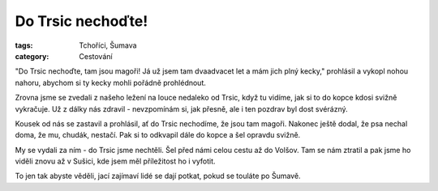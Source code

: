 Do Trsic nechoďte!
##################

:tags: Tchoříci, Šumava
:category: Cestování

.. image:: images/2012-05-05-do-trsic-nechodte/trsice.jpg

"Do Trsic nechoďte, tam jsou magoři! Já už jsem tam dvaadvacet let a mám jich
plný kecky," prohlásil a vykopl nohou nahoru, abychom si ty kecky mohli pořádně
prohlédnout.

Zrovna jsme se zvedali z našeho ležení na louce nedaleko od Trsic, když tu
vidíme, jak si to do kopce kdosi svižně vykračuje. Už z dálky nás zdravil -
nevzpomínám si, jak přesně, ale i ten pozdrav byl dost svérázný.

Kousek od nás se zastavil a prohlásil, ať do Trsic nechodíme, že jsou tam
magoři. Nakonec ještě dodal, že psa nechal doma, že mu, chudák, nestačí. Pak si
to odkvapil dále do kopce a šel opravdu svižně.

My se vydali za ním - do Trsic jsme nechtěli. Šel před námi celou cestu až do
Volšov. Tam se nám ztratil a pak jsme ho viděli znovu až v Sušici, kde jsem měl
příležitost ho i vyfotit.

To jen tak abyste věděli, jací zajímaví lidé se dají potkat, pokud se touláte po
Šumavě.
